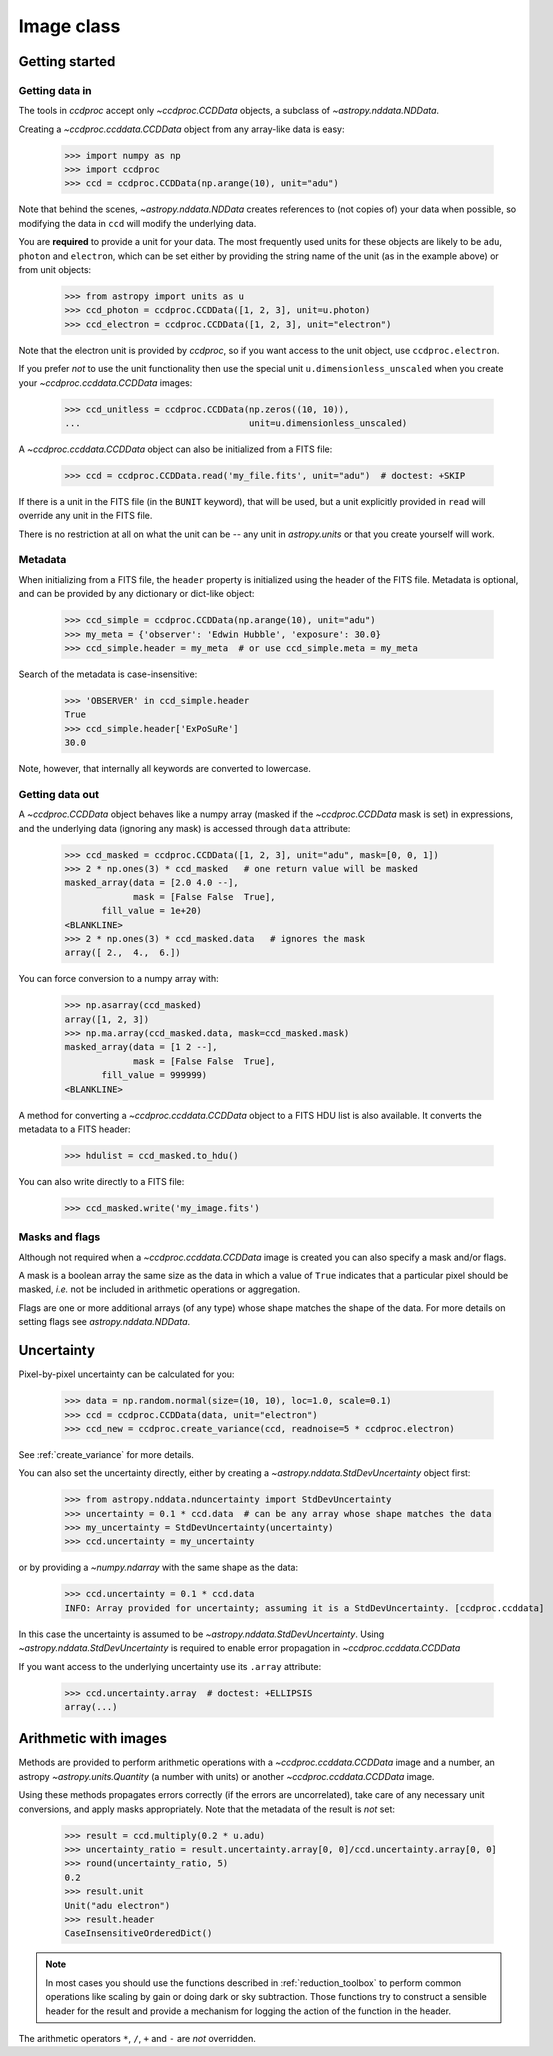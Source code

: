 .. _ccddata:

Image class
===========

Getting started
---------------

Getting data in
+++++++++++++++

The tools in `ccdproc` accept only `~ccdproc.CCDData` objects, a
subclass of `~astropy.nddata.NDData`.

Creating a `~ccdproc.ccddata.CCDData` object from any array-like data is easy:

    >>> import numpy as np
    >>> import ccdproc
    >>> ccd = ccdproc.CCDData(np.arange(10), unit="adu")

Note that behind the scenes, `~astropy.nddata.NDData` creates references to
(not copies of) your data when possible, so modifying the data in ``ccd`` will
modify the underlying data.

You are **required** to provide a unit for your data. The most frequently used
units for these objects are likely to be ``adu``, ``photon`` and ``electron``, which
can be set either by providing the string name of the unit (as in the example
above) or from unit objects:

    >>> from astropy import units as u
    >>> ccd_photon = ccdproc.CCDData([1, 2, 3], unit=u.photon)
    >>> ccd_electron = ccdproc.CCDData([1, 2, 3], unit="electron")

Note that the electron unit is provided by `ccdproc`, so if you want access to
the unit object, use ``ccdproc.electron``.

If you prefer *not* to use the unit functionality then use the special unit
``u.dimensionless_unscaled`` when you create your `~ccdproc.ccddata.CCDData`
images:

    >>> ccd_unitless = ccdproc.CCDData(np.zeros((10, 10)),
    ...                                unit=u.dimensionless_unscaled)

A `~ccdproc.ccddata.CCDData` object can also be initialized from a FITS file:

    >>> ccd = ccdproc.CCDData.read('my_file.fits', unit="adu")  # doctest: +SKIP

If there is a unit in the FITS file (in the ``BUNIT`` keyword), that will be
used, but a unit explicitly provided in ``read`` will override any unit in the
FITS file.

There is no restriction at all on what the unit can be -- any unit in
`astropy.units` or that you create yourself will work.

Metadata
++++++++

When initializing from a FITS file, the ``header`` property is initialized using
the header of the FITS file. Metadata is optional, and can be provided by any
dictionary or dict-like object:

    >>> ccd_simple = ccdproc.CCDData(np.arange(10), unit="adu")
    >>> my_meta = {'observer': 'Edwin Hubble', 'exposure': 30.0}
    >>> ccd_simple.header = my_meta  # or use ccd_simple.meta = my_meta

Search of the metadata is case-insensitive:

    >>> 'OBSERVER' in ccd_simple.header
    True
    >>> ccd_simple.header['ExPoSuRe']
    30.0

Note, however, that internally all keywords are converted to lowercase.

Getting data out
++++++++++++++++

A `~ccdproc.CCDData` object behaves like a numpy array (masked if the
`~ccdproc.CCDData` mask is set) in expressions, and the underlying
data (ignoring any mask) is accessed through ``data`` attribute:

    >>> ccd_masked = ccdproc.CCDData([1, 2, 3], unit="adu", mask=[0, 0, 1])
    >>> 2 * np.ones(3) * ccd_masked   # one return value will be masked
    masked_array(data = [2.0 4.0 --],
                 mask = [False False  True],
           fill_value = 1e+20)
    <BLANKLINE>
    >>> 2 * np.ones(3) * ccd_masked.data   # ignores the mask
    array([ 2.,  4.,  6.])

You can force conversion to a numpy array with:

    >>> np.asarray(ccd_masked)
    array([1, 2, 3])
    >>> np.ma.array(ccd_masked.data, mask=ccd_masked.mask)
    masked_array(data = [1 2 --],
                 mask = [False False  True],
           fill_value = 999999)
    <BLANKLINE>

A method for converting a `~ccdproc.ccddata.CCDData` object to a FITS HDU list
is also available. It converts the metadata to a FITS header:

    >>> hdulist = ccd_masked.to_hdu()

You can also write directly to a FITS file:

    >>> ccd_masked.write('my_image.fits')

Masks and flags
+++++++++++++++

Although not required when a `~ccdproc.ccddata.CCDData` image is created you
can also specify a mask and/or flags.

A mask is a boolean array the same size as the data in which a value of
``True`` indicates that a particular pixel should be masked, *i.e.* not be
included in arithmetic operations or aggregation.

Flags are one or more additional arrays (of any type) whose shape matches the
shape of the data. For more details on setting flags see
`astropy.nddata.NDData`.

Uncertainty
-----------

Pixel-by-pixel uncertainty can be calculated for you:

    >>> data = np.random.normal(size=(10, 10), loc=1.0, scale=0.1)
    >>> ccd = ccdproc.CCDData(data, unit="electron")
    >>> ccd_new = ccdproc.create_variance(ccd, readnoise=5 * ccdproc.electron)

See :ref:`create_variance` for more details.

You can also set the uncertainty directly, either by creating a
`~astropy.nddata.StdDevUncertainty` object first:

    >>> from astropy.nddata.nduncertainty import StdDevUncertainty
    >>> uncertainty = 0.1 * ccd.data  # can be any array whose shape matches the data
    >>> my_uncertainty = StdDevUncertainty(uncertainty)
    >>> ccd.uncertainty = my_uncertainty

or by providing a `~numpy.ndarray` with the same shape as the data:

    >>> ccd.uncertainty = 0.1 * ccd.data
    INFO: Array provided for uncertainty; assuming it is a StdDevUncertainty. [ccdproc.ccddata]

In this case the uncertainty is assumed to be
`~astropy.nddata.StdDevUncertainty`. Using `~astropy.nddata.StdDevUncertainty`
is required to enable error propagation in `~ccdproc.ccddata.CCDData`

If you want access to the underlying uncertainty use its ``.array`` attribute:

    >>> ccd.uncertainty.array  # doctest: +ELLIPSIS
    array(...)

Arithmetic with images
----------------------

Methods are provided to perform arithmetic operations with a
`~ccdproc.ccddata.CCDData` image and a number, an astropy
`~astropy.units.Quantity` (a number with units) or another
`~ccdproc.ccddata.CCDData` image.

Using these methods propagates errors correctly (if the errors are
uncorrelated), take care of any necessary unit conversions, and apply masks
appropriately. Note that the metadata of the result is *not* set:

    >>> result = ccd.multiply(0.2 * u.adu)
    >>> uncertainty_ratio = result.uncertainty.array[0, 0]/ccd.uncertainty.array[0, 0]
    >>> round(uncertainty_ratio, 5)
    0.2
    >>> result.unit
    Unit("adu electron")
    >>> result.header
    CaseInsensitiveOrderedDict()

.. note::      
    In most cases you should use the functions described in
    :ref:`reduction_toolbox` to perform common operations like scaling by gain or
    doing dark or sky subtraction. Those functions try to construct a sensible
    header for the result and provide a mechanism for logging the action of the
    function in the header.


The arithmetic operators ``*``, ``/``, ``+`` and ``-`` are *not* overridden.
